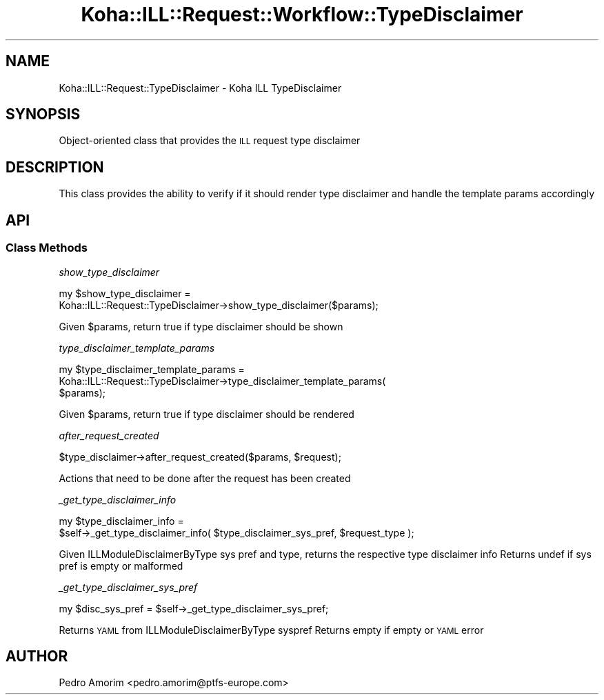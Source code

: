 .\" Automatically generated by Pod::Man 4.14 (Pod::Simple 3.40)
.\"
.\" Standard preamble:
.\" ========================================================================
.de Sp \" Vertical space (when we can't use .PP)
.if t .sp .5v
.if n .sp
..
.de Vb \" Begin verbatim text
.ft CW
.nf
.ne \\$1
..
.de Ve \" End verbatim text
.ft R
.fi
..
.\" Set up some character translations and predefined strings.  \*(-- will
.\" give an unbreakable dash, \*(PI will give pi, \*(L" will give a left
.\" double quote, and \*(R" will give a right double quote.  \*(C+ will
.\" give a nicer C++.  Capital omega is used to do unbreakable dashes and
.\" therefore won't be available.  \*(C` and \*(C' expand to `' in nroff,
.\" nothing in troff, for use with C<>.
.tr \(*W-
.ds C+ C\v'-.1v'\h'-1p'\s-2+\h'-1p'+\s0\v'.1v'\h'-1p'
.ie n \{\
.    ds -- \(*W-
.    ds PI pi
.    if (\n(.H=4u)&(1m=24u) .ds -- \(*W\h'-12u'\(*W\h'-12u'-\" diablo 10 pitch
.    if (\n(.H=4u)&(1m=20u) .ds -- \(*W\h'-12u'\(*W\h'-8u'-\"  diablo 12 pitch
.    ds L" ""
.    ds R" ""
.    ds C` ""
.    ds C' ""
'br\}
.el\{\
.    ds -- \|\(em\|
.    ds PI \(*p
.    ds L" ``
.    ds R" ''
.    ds C`
.    ds C'
'br\}
.\"
.\" Escape single quotes in literal strings from groff's Unicode transform.
.ie \n(.g .ds Aq \(aq
.el       .ds Aq '
.\"
.\" If the F register is >0, we'll generate index entries on stderr for
.\" titles (.TH), headers (.SH), subsections (.SS), items (.Ip), and index
.\" entries marked with X<> in POD.  Of course, you'll have to process the
.\" output yourself in some meaningful fashion.
.\"
.\" Avoid warning from groff about undefined register 'F'.
.de IX
..
.nr rF 0
.if \n(.g .if rF .nr rF 1
.if (\n(rF:(\n(.g==0)) \{\
.    if \nF \{\
.        de IX
.        tm Index:\\$1\t\\n%\t"\\$2"
..
.        if !\nF==2 \{\
.            nr % 0
.            nr F 2
.        \}
.    \}
.\}
.rr rF
.\" ========================================================================
.\"
.IX Title "Koha::ILL::Request::Workflow::TypeDisclaimer 3pm"
.TH Koha::ILL::Request::Workflow::TypeDisclaimer 3pm "2025-09-25" "perl v5.32.1" "User Contributed Perl Documentation"
.\" For nroff, turn off justification.  Always turn off hyphenation; it makes
.\" way too many mistakes in technical documents.
.if n .ad l
.nh
.SH "NAME"
Koha::ILL::Request::TypeDisclaimer \- Koha ILL TypeDisclaimer
.SH "SYNOPSIS"
.IX Header "SYNOPSIS"
Object-oriented class that provides the \s-1ILL\s0 request type disclaimer
.SH "DESCRIPTION"
.IX Header "DESCRIPTION"
This class provides the ability to verify if it should render type disclaimer
and handle the template params accordingly
.SH "API"
.IX Header "API"
.SS "Class Methods"
.IX Subsection "Class Methods"
\fIshow_type_disclaimer\fR
.IX Subsection "show_type_disclaimer"
.PP
.Vb 2
\&    my $show_type_disclaimer =
\&    Koha::ILL::Request::TypeDisclaimer\->show_type_disclaimer($params);
.Ve
.PP
Given \f(CW$params\fR, return true if type disclaimer should be shown
.PP
\fItype_disclaimer_template_params\fR
.IX Subsection "type_disclaimer_template_params"
.PP
.Vb 3
\&    my $type_disclaimer_template_params =
\&    Koha::ILL::Request::TypeDisclaimer\->type_disclaimer_template_params(
\&        $params);
.Ve
.PP
Given \f(CW$params\fR, return true if type disclaimer should be rendered
.PP
\fIafter_request_created\fR
.IX Subsection "after_request_created"
.PP
.Vb 1
\&    $type_disclaimer\->after_request_created($params, $request);
.Ve
.PP
Actions that need to be done after the request has been created
.PP
\fI_get_type_disclaimer_info\fR
.IX Subsection "_get_type_disclaimer_info"
.PP
.Vb 2
\&    my $type_disclaimer_info =
\&      $self\->_get_type_disclaimer_info( $type_disclaimer_sys_pref, $request_type );
.Ve
.PP
Given ILLModuleDisclaimerByType sys pref and type, returns the respective
type disclaimer info
Returns undef if sys pref is empty or malformed
.PP
\fI_get_type_disclaimer_sys_pref\fR
.IX Subsection "_get_type_disclaimer_sys_pref"
.PP
.Vb 1
\&    my $disc_sys_pref = $self\->_get_type_disclaimer_sys_pref;
.Ve
.PP
Returns \s-1YAML\s0 from ILLModuleDisclaimerByType syspref
Returns empty if empty or \s-1YAML\s0 error
.SH "AUTHOR"
.IX Header "AUTHOR"
Pedro Amorim <pedro.amorim@ptfs\-europe.com>
